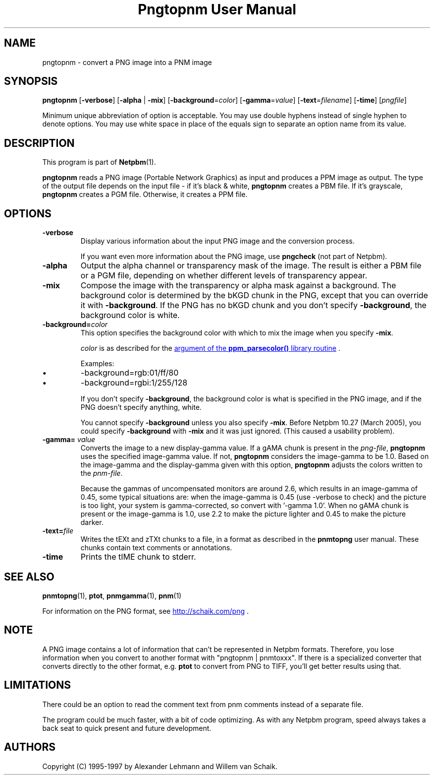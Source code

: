 ." This man page was generated by the Netpbm tool 'makeman' from HTML source.
." Do not hand-hack it!  If you have bug fixes or improvements, please find
." the corresponding HTML page on the Netpbm website, generate a patch
." against that, and send it to the Netpbm maintainer.
.TH "Pngtopnm User Manual" 0 "24 March 2005" "netpbm documentation"

.UN lbAB
.SH NAME

pngtopnm - convert a PNG image into a PNM image

.UN lbAC
.SH SYNOPSIS

\fBpngtopnm\fP
[\fB-verbose\fP]
[\fB-alpha\fP | \fB-mix\fP]
[\fB-background\fP=\fIcolor\fP]
[\fB-gamma\fP=\fIvalue\fP]
[\fB-text\fP=\fIfilename\fP]
[\fB-time\fP]
[\fIpngfile\fP]
.PP
Minimum unique abbreviation of option is acceptable.  You may use double
hyphens instead of single hyphen to denote options.  You may use white
space in place of the equals sign to separate an option name from its value.

.UN lbAD
.SH DESCRIPTION
.PP
This program is part of
.BR Netpbm (1).
.PP
\fBpngtopnm\fP reads a PNG image (Portable Network Graphics) as
input and produces a PPM image as output.  The type of the output file
depends on the input file - if it's black & white, \fBpngtopnm\fP
creates a PBM file.  If it's grayscale, \fBpngtopnm\fP creates a PGM
file.  Otherwise, it creates a PPM file.

.UN lbAE
.SH OPTIONS


.TP
\fB-verbose\fP
Display various information about the input PNG image and the
conversion process.
.sp
If you want even more information about the PNG image, use
\fBpngcheck\fP (not part of Netpbm).
     
.TP
\fB-alpha\fP
Output the alpha channel or transparency mask of the image. The
result is either a PBM file or a PGM file, depending on whether
different levels of transparency appear.

.TP
\fB-mix\fP
Compose the image with the transparency or alpha mask against a
background.  The background color is determined by the bKGD chunk in
the PNG, except that you can override it with \fB-background\fP.
If the PNG has no bKGD chunk and you don't specify \fB-background\fP,
the background color is white.

.TP
\fB-background=\fP\fIcolor\fP
This option specifies the background color with which to mix the image
when you specify \fB-mix\fP.
.sp
\fIcolor\fP is as described for the 
.UR libppm.html#colorname
argument of the \fBppm_parsecolor()\fP library routine
.UE
\&.
.sp
Examples:


.IP \(bu
\f(CW-background=rgb:01/ff/80\fP
.IP \(bu
\f(CW-background=rgbi:1/255/128\fP

.sp
If you don't specify \fB-background\fP, the background color is what
is specified in the PNG image, and if the PNG doesn't specify anything,
white.
.sp
You cannot specify \fB-background\fP unless you also specify
\fB-mix\fP.  Before Netpbm 10.27 (March 2005), you could specify
\fB-background\fP with \fB-mix\fP and it was just ignored.  (This caused
a usability problem).


.TP
\fB-gamma=\fP \fIvalue\fP
Converts the image to a new display-gamma value.  If a gAMA chunk
is present in the \fIpng-file\fP, \fBpngtopnm\fP uses the specified
image-gamma value.  If not, \fBpngtopnm\fP considers the image-gamma
to be 1.0.  Based on the image-gamma and the display-gamma given with
this option, \fBpngtopnm\fP adjusts the colors written to the
\fIpnm-file\fP.
.sp
Because the gammas of uncompensated monitors are around 2.6, which results 
in an image-gamma of 0.45, some typical situations are: 
when the image-gamma is 0.45 (use -verbose to check) and the picture is too 
light, your system is gamma-corrected, so convert with '-gamma 1.0'. 
When no gAMA chunk is present or the image-gamma is 1.0, use 2.2 to make the 
picture lighter and 0.45 to make the picture darker.

.TP
\fB-text=\fP\fIfile\fP
Writes the tEXt and zTXt chunks to a file, in a format as
described in the \fBpnmtopng\fP user manual.  These chunks contain
text comments or annotations.

.TP
\fB-time\fP
Prints the tIME chunk to stderr.



.UN lbAF
.SH SEE ALSO
.BR pnmtopng (1),
\fBptot\fP,
.BR pnmgamma (1), 
.BR pnm (1)
.PP
For information on the PNG format, see 
.UR http://schaik.com/png
http://schaik.com/png
.UE
\&.

.UN lbAG
.SH NOTE
.PP
A PNG image contains a lot of information that can't be represented in 
Netpbm formats.  Therefore, you lose information when you convert to 
another format with "pngtopnm | pnmtoxxx".  If there is a specialized 
converter that converts directly to the other format, e.g. \fBptot\fP
to convert from PNG to TIFF, you'll get better results using that.

.UN lbAH
.SH LIMITATIONS

There could be an option to read the comment text from pnm comments instead
of a separate file.
.PP
The program could be much faster, with a bit of code optimizing.
As with any Netpbm program, speed always takes a back seat to quick
present and future development.

.UN lbAI
.SH AUTHORS

Copyright (C) 1995-1997 by Alexander Lehmann and Willem van Schaik.
